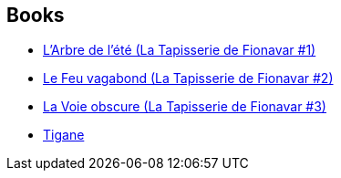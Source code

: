:jbake-type: post
:jbake-status: published
:jbake-title: Guy Gavriel Kay
:jbake-tags: author
:jbake-date: 2002-03-25
:jbake-depth: ../../
:jbake-uri: goodreads/authors/60177.adoc
:jbake-bigImage: https://images.gr-assets.com/authors/1218804723p5/60177.jpg
:jbake-source: https://www.goodreads.com/author/show/60177
:jbake-style: goodreads goodreads-author no-index

## Books
* link:../books/9782290315002.html[L'Arbre de l'été (La Tapisserie de Fionavar #1)]
* link:../books/9782290315019.html[Le Feu vagabond (La Tapisserie de Fionavar #2)]
* link:../books/9782290315026.html[La Voie obscure (La Tapisserie de Fionavar #3)]
* link:../books/9782290325186.html[Tigane]